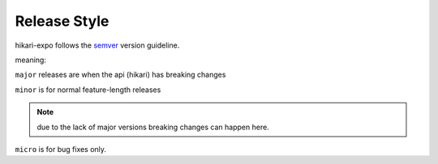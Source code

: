 Release Style
=============
hikari-expo follows the `semver <https://semver.org>`_ version guideline.

meaning:

``major`` releases are when the api (hikari) has breaking changes

``minor`` is for normal feature-length releases

.. note::

    due to the lack of major versions breaking changes can happen here.

``micro`` is for bug fixes only.
